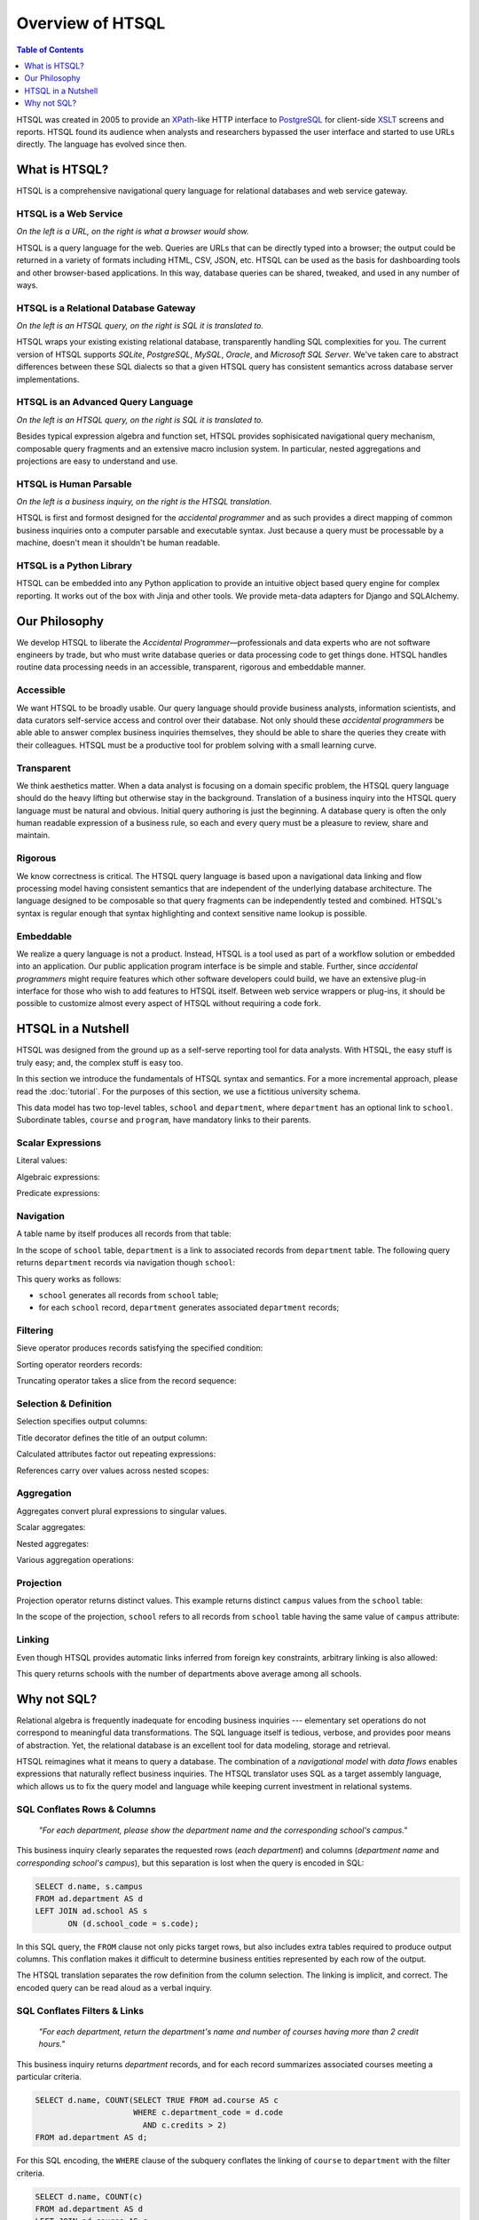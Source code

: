 *********************
  Overview of HTSQL
*********************

.. contents:: Table of Contents
   :depth: 1
   :local:

HTSQL was created in 2005 to provide an XPath_-like HTTP interface to
PostgreSQL_ for client-side XSLT_ screens and reports.  HTSQL found its
audience when analysts and researchers bypassed the user interface and
started to use URLs directly.  The language has evolved since then.

What is HTSQL?
==============

HTSQL is a comprehensive navigational query language for relational
databases and web service gateway.

HTSQL is a Web Service
----------------------

.. vsplit::

   .. sourcecode:: text

      http://demo.htsql.org/school

   .. image:: img/show_school.png
      :alt: output of /school query
      :target: http://demo.htsql.org/school

*On the left is a URL, on the right is what a browser would show.*

HTSQL is a query language for the web.  Queries are URLs that can be
directly typed into a browser; the output could be returned in a variety
of formats including HTML, CSV, JSON, etc.  HTSQL can be used as the basis
for dashboarding tools and other browser-based applications.  In this way, 
database queries can be shared, tweaked, and used in any number of ways.

HTSQL is a Relational Database Gateway
--------------------------------------

.. vsplit::

   .. sourcecode:: htsql

      /school

   .. sourcecode:: sql

      SELECT "school"."code",
             "school"."name",
             "school"."campus"
      FROM "ad"."school" AS "school"
      ORDER BY 1 ASC

*On the left is an HTSQL query, on the right is SQL it is translated to.*

HTSQL wraps your existing existing relational database, transparently
handling SQL complexities for you.  The current version of HTSQL supports
*SQLite*, *PostgreSQL*, *MySQL*, *Oracle*, and *Microsoft SQL Server*.  
We've taken care to abstract differences between these SQL dialects 
so that a given HTSQL query has consistent semantics across database 
server implementations.

HTSQL is an Advanced Query Language
-----------------------------------

.. vsplit::

   .. sourcecode:: htsql

      /school{name,
              count(program),
              count(department)}

   .. sourcecode:: sql

      SELECT "school"."name", COALESCE("program"."count", 0), COALESCE("department"."count", 0)
      FROM "ad"."school" AS "school"
      LEFT OUTER JOIN (SELECT COUNT(TRUE) AS "count", "program"."school_code" FROM "ad"."program" AS "program" GROUP BY 2) AS "program" ON ("school"."code" = "program"."school_code")
      LEFT OUTER JOIN (SELECT COUNT(TRUE) AS "count", "department"."school_code" FROM "ad"."department" AS "department" GROUP BY 2) AS "department" ON ("school"."code" = "department"."school_code")
      ORDER BY "school"."code" ASC

*On the left is an HTSQL query, on the right is SQL it is translated to.*

Besides typical expression algebra and function set, HTSQL provides
sophisicated navigational query mechanism, composable query fragments
and an extensive macro inclusion system.  In particular, nested
aggregations and projections are easy to understand and use.

HTSQL is Human Parsable
-----------------------

.. vsplit::

   .. sourcecode:: html

      Show me schools, and, for each school, 
      its name, campus, number of programs, 
      number of departments, and the 
      average number of courses across each
      of its departments?

   .. sourcecode:: htsql

      /school{name, campus, 
              count(program), 
              count(department),
              avg(department.
                  count(course))}

*On the left is a business inquiry, on the right is the HTSQL translation.*


HTSQL is first and formost designed for the *accidental programmer* and
as such provides a direct mapping of common business inquiries onto a
computer parsable and executable syntax.  Just because a query must be
processable by a machine, doesn't mean it shouldn't be human readable.


HTSQL is a Python Library
-------------------------

.. vsplit::

   .. sourcecode:: python

      from htsql import HTSQL
      conn = HTSQL("pgsql:///htsql_demo")
      rows = conn.produce("/school")
      for row in rows: 
         print row

   .. sourcecode:: python

      school(code=u'art', 
             name=u'School of Art & Design', 
             campus=u'old')
      school(code=u'bus', 
             name=u'School of Business', 
             campus=u'south')
      ...

HTSQL can be embedded into any Python application to provide an 
intuitive object based query engine for complex reporting.  It 
works out of the box with Jinja and other tools.  We provide
meta-data adapters for Django and SQLAlchemy.


Our Philosophy
==============

We develop HTSQL to liberate the *Accidental Programmer* |mdash|
professionals and data experts who are not software engineers by trade,
but who must write database queries or data processing code to get
things done.  HTSQL handles routine data processing needs in an
accessible, transparent, rigorous and embeddable manner.

Accessible
----------

We want HTSQL to be broadly usable.  Our query language should provide
business analysts, information scientists, and data curators
self-service access and control over their database.  Not only should
these *accidental programmers* be able able to answer complex business
inquiries themselves, they should be able to share the queries they
create with their colleagues.  HTSQL must be a productive tool for
problem solving with a small learning curve.

Transparent
-----------

We think aesthetics matter.  When a data analyst is focusing on a domain 
specific problem, the HTSQL query language should do the heavy lifting
but otherwise stay in the background.  Translation of a business inquiry 
into the HTSQL query language must be natural and obvious.  Initial query 
authoring is just the beginning.  A database query is often the only human 
readable expression of a business rule, so each and every query must be a 
pleasure to review, share and maintain.

Rigorous
--------

We know correctness is critical.  The HTSQL query language is based upon
a navigational data linking and flow processing model having consistent
semantics that are independent of the underlying database architecture.
The language designed to be composable so that query fragments can be
independently tested and combined.  HTSQL's syntax is regular enough
that syntax highlighting and context sensitive name lookup is possible.

Embeddable
----------

We realize a query language is not a product.  Instead, HTSQL is a tool
used as part of a workflow solution or embedded into an application.
Our public application program interface is be simple and stable.
Further, since *accidental programmers* might require features which
other software developers could build, we have an extensive plug-in
interface for those who wish to add features to HTSQL itself.  Between
web service wrappers or plug-ins, it should be possible to customize
almost every aspect of HTSQL without requiring a code fork.


HTSQL in a Nutshell
===================

HTSQL was designed from the ground up as a self-serve reporting tool
for data analysts.  With HTSQL, the easy stuff is truly easy; and,
the complex stuff is easy too.

In this section we introduce the fundamentals of HTSQL syntax and
semantics.  For a more incremental approach, please read the
:doc:`tutorial`.  For the purposes of this section, we use a
fictitious university schema.

.. diagram:: dia/administrative-directory-small-schema.tex
   :align: center

This data model has two top-level tables, ``school`` and ``department``,
where ``department`` has an optional link to ``school``.  Subordinate
tables, ``course`` and ``program``, have mandatory links to their parents.


Scalar Expressions
------------------

Literal values:

.. htsql:: /{3.14159, 'Hello World!'}

Algebraic expressions:

.. htsql:: /(3+4)*6

Predicate expressions:

.. htsql:: /(7<13)&(1=0|1!=0)

Navigation
----------

A table name by itself produces all records from that table:

.. htsql:: /school
   :cut: 4

In the scope of ``school`` table, ``department`` is a link to
associated records from ``department`` table.  The following query
returns ``department`` records via navigation though ``school``:

.. htsql:: /school.department
   :cut: 4

This query works as follows:

* ``school`` generates all records from ``school`` table;
* for each ``school`` record, ``department`` generates
  associated ``department`` records;

Filtering
---------

Sieve operator produces records satisfying the specified condition:

.. htsql:: /school?campus='south'

Sorting operator reorders records:

.. htsql:: /school.sort(campus)
   :cut: 4

Truncating operator takes a slice from the record sequence:

.. htsql:: /school.limit(2)

Selection & Definition
----------------------

Selection specifies output columns:

.. htsql:: /school{name, campus}
   :cut: 4

Title decorator defines the title of an output column:

.. htsql:: /school{name, count(department) :as '# of Dept'}
   :cut: 4

Calculated attributes factor out repeating expressions:

.. htsql::

   /school.define(num_dept := count(department))
          {code, num_dept}?num_dept>3

References carry over values across nested scopes:

.. htsql::
   :cut: 4

   /define($avg_credits := avg(course.credits))
    .course{title, credits}?credits>$avg_credits

Aggregation
-----------

Aggregates convert plural expressions to singular values.

Scalar aggregates:

.. htsql:: /count(department)

Nested aggregates:

.. htsql:: /avg(school.count(department))

Various aggregation operations:

.. htsql::
   :cut: 4

   /department{name, count(course),
                     max(course.credits),
                     sum(course.credits),
                     avg(course.credits)}?exists(course)

Projection
----------

Projection operator returns distinct values.  This example returns
distinct ``campus`` values from the ``school`` table:

.. htsql:: /school^campus

In the scope of the projection, ``school`` refers to all records from
``school`` table having the same value of ``campus`` attribute:

.. htsql:: /school^campus {campus, count(school)}

Linking
-------

Even though HTSQL provides automatic links inferred from foreign key
constraints, arbitrary linking is also allowed:

.. htsql::
   :cut: 4

   /school{name, count(department)}
          ?count(department)>avg(@school.count(department))

This query returns schools with the number of departments above average
among all schools.


Why not SQL?
============

Relational algebra is frequently inadequate for encoding business 
inquiries --- elementary set operations do not correspond to 
meaningful data transformations.  The SQL language itself is tedious,
verbose, and provides poor means of abstraction.  Yet, the relational
database is an excellent tool for data modeling, storage and retrieval.

HTSQL reimagines what it means to query a database.  The combination of
a *navigational model* with *data flows* enables expressions that
naturally reflect business inquiries.  The HTSQL translator uses SQL as
a target assembly language, which allows us to fix the query model and
language while keeping current investment in relational systems.


SQL Conflates Rows & Columns
----------------------------

    *"For each department, please show the department name and the
    corresponding school's campus."*

This business inquiry clearly separates the requested rows (*each
department*) and columns (*department name* and *corresponding school's
campus*), but this separation is lost when the query is encoded in SQL:

.. sourcecode:: sql

    SELECT d.name, s.campus
    FROM ad.department AS d
    LEFT JOIN ad.school AS s
           ON (d.school_code = s.code);

In this SQL query, the ``FROM`` clause not only picks target rows, but
also includes extra tables required to produce output columns.  This
conflation makes it difficult to determine business entities represented
by each row of the output.

.. htsql::
   :cut: 4
   :hide:

    /department{name, school.campus}

The HTSQL translation separates the row definition from the column
selection.  The linking is implicit, and correct.  The encoded query can
be read aloud as a verbal inquiry.

SQL Conflates Filters & Links
-----------------------------

    *"For each department, return the department's name and number of
    courses having more than 2 credit hours."*

This business inquiry returns *department* records, and for each record
summarizes associated courses meeting a particular criteria.

.. sourcecode:: sql

    SELECT d.name, COUNT(SELECT TRUE FROM ad.course AS c
                         WHERE c.department_code = d.code
                           AND c.credits > 2)
    FROM ad.department AS d;

For this SQL encoding, the ``WHERE`` clause of the subquery conflates
the linking of ``course`` to ``department`` with the filter criteria.

.. sourcecode:: sql

    SELECT d.name, COUNT(c)
    FROM ad.department AS d
    LEFT JOIN ad.course AS c
           ON (c.department_code = d.code
               AND c.credits > 2)
    GROUP BY d.name;

In a common optimization, the correlated subquery is replaced with a
``GROUP BY`` projection.  This encoding further obfuscates the business
inquiry by conflating in two ways --- row/column and link/filter.

.. htsql::
   :cut: 4
   :hide:

    /department{name, count(course?credits>2)}

The HTSQL translation keeps the filter criteria separate from linking
and the row definition separate from output columns.  The query adheres
the form of the original business inquiry.

Conflating Projection with Aggregation
--------------------------------------

    *"How many departments by campus?"*

This business inquiry asks for rows corresponding to each campus, and
for each row, the number of correlated departments.  In the schema,
there isn't a ``campus`` table, so we have to take *distinct* values of
``campus`` column from the ``school`` table.  This operation is called
*projection*.

.. sourcecode:: sql

    SELECT s.campus, COUNT(d)
    FROM ad.school AS s
    LEFT JOIN ad.department AS d
      ON (s.code = d.school_code)
    WHERE s.campus IS NOT NULL
    GROUP BY s.campus;

For this SQL encoding, the ``GROUP BY`` clause combines two operations:
projection and evaluating the aggregate ``COUNT()``.  This conflation
causes a reader of the query some effort determining what sort of rows
are returned and how the aggregate is related to those rows.

.. htsql::
   :cut: 4
   :hide:

    /school^campus {campus, count(school.department)}

In the HTSQL query, we start with an explicit projection (the ``^``
operator), then we select correlated columns.  This way, the aggregation
is indicated separately as part of the column selector rather than being
conflated with the row definition.

SQL Lacks Means of Encapsulation
--------------------------------

    *"For each department, return the department name and the number of
    offered 100's, 200's, 300's and 400's courses."*

In this business inquiry, we are asked to evaluate the same statistic
across multiple ranges.

.. sourcecode:: sql

    SELECT d.name,
           COUNT(CASE WHEN c.no BETWEEN 100 AND 199 THEN TRUE END),
           COUNT(CASE WHEN c.no BETWEEN 200 AND 299 THEN TRUE END),
           COUNT(CASE WHEN c.no BETWEEN 300 AND 399 THEN TRUE END),
           COUNT(CASE WHEN c.no BETWEEN 400 AND 499 THEN TRUE END)
    FROM ad.department AS d
    LEFT JOIN ad.course AS c
           ON (c.department_code = d.code)
    GROUP BY d.name;

This query is tedious to write and error prone to maintain since SQL
provides no way to factor the repetitive expression ``COUNT(...)``.

.. htsql::
   :cut: 4
   :hide:

    /department.define(
         count_courses($level) := count(course?no>=$level*100
                                              &no<($level+1)*100))
      {name, count_courses(1),
             count_courses(2),
             count_courses(3),
             count_courses(4)}

The HTSQL translation avoids this duplication by defining a calculated
attribute ``count_courses($level)`` on the ``department`` table and
then evaluating it for each course level.

In SQL, Modest Complexity is Painful
------------------------------------

    *"For each school with a degree program, return the school's name,
    and the average number of high-credit (>3) courses its departments
    have."*

This business inquiry asks us to do the following:

* pick records from the ``school`` table

* keep only those with an associated degree program

* for each school record, compute average of:

  - for each associated department, count:

    - associated courses with credits>3

.. sourcecode:: sql

    SELECT s.name, o.avg_over_3
    FROM ad.school AS s
    JOIN ad.program AS p ON (p.school_code = s.code)
    LEFT JOIN (
        SELECT d.school_code, AVG(COALESCE(i.over_3,0)) AS avg_over_3
        FROM ad.department d
        LEFT JOIN (
            SELECT c.department_code, COUNT(c) AS over_3
            FROM ad.course AS c WHERE c.credits > 3
            GROUP BY c.department_code
        ) AS i ON (i.department_code = d.code)
        GROUP BY d.school_code
    ) AS o ON (o.school_code = s.code)
    GROUP BY s.name, o.avg_over_3;


Not only is this SQL encoding is hard to read, it took several passes to
get right --- without the ``COALESCE`` you get results that look
correct, but aren't.

.. htsql::
   :cut: 4
   :hide:

     /school?exists(program)
       {name, avg(department.count(course?credits>3))}

Each syntactic component of the HTSQL query is self-contained; when
assembled, they form a cohesive translation of the business inquiry.


.. _Prometheus: http://prometheusresearch.com
.. _RexDB: http://rexdb.org
.. _XPath: http://www.w3.org/TR/xpath/
.. _PostgreSQL: http://postgresql.org/
.. _XSLT: http://www.w3.org/TR/xslt/

.. |mdash| unicode:: U+2014
   :trim:

